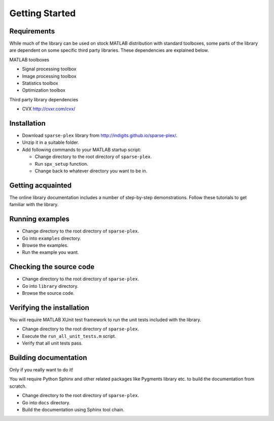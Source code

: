 Getting Started
================================


Requirements
---------------------------

While much of the library can be used on stock MATLAB
distribution with standard toolboxes, some parts of
the library are dependent on some specific third party
libraries. These dependencies are explained below.

MATLAB toolboxes

* Signal processing toolbox
* Image processing toolbox
* Statistics toolbox
* Optimization toolbox


Third party library dependencies

* CVX http://cvxr.com/cvx/





Installation
---------------------

* Download ``sparse-plex`` library from http://indigits.github.io/sparse-plex/.
* Unzip it in a suitable folder.
* Add following commands to your MATLAB startup script:

  * Change directory to the root directory of ``sparse-plex``.
  * Run ``spx_setup`` function.
  * Change back to whatever directory you want to be in.

Getting acquainted
---------------------------

The online library documentation includes a number of step-by-step
demonstrations. Follow these tutorials to get familiar with the
library.

Running examples
----------------------

* Change directory to the root directory of ``sparse-plex``.
* Go into ``examples`` directory.
* Browse the examples.
* Run the example you want.

Checking the source code
-----------------------------

* Change directory to the root directory of ``sparse-plex``.
* Go into ``library`` directory.
* Browse the source code.



Verifying the installation
----------------------------------

You will require MATLAB XUnit test framework to run the unit tests
included with the library.

* Change directory to the root directory of ``sparse-plex``.
* Execute the ``run_all_unit_tests.m`` script.
* Verify that all unit tests pass.


Building documentation
------------------------------

Only if you really want to do it!

You will require Python Sphinx and other related packages like
Pygments library etc. to build the documentation from scratch.

* Change directory to the root directory of ``sparse-plex``.
* Go into ``docs`` directory.
* Build the documentation using Sphinx tool chain. 